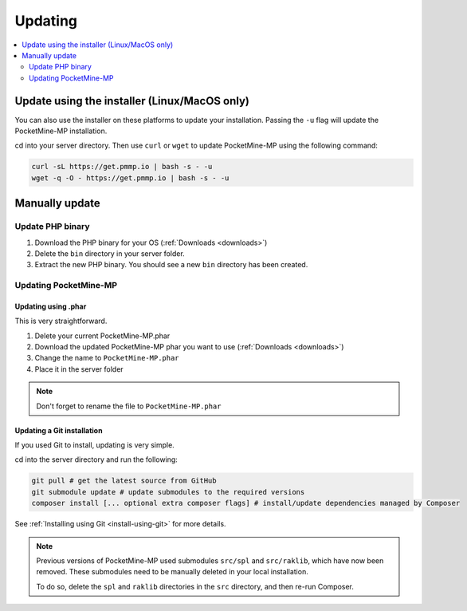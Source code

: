 .. _update:

Updating
========

.. contents::
    :local:
    :depth: 2

Update using the installer (Linux/MacOS only)
---------------------------------------------
You can also use the installer on these platforms to update your installation. Passing the ``-u`` flag will update the PocketMine-MP installation.

cd into your server directory.
Then use ``curl`` or ``wget`` to update PocketMine-MP using the following command:

.. code-block:: sh

    curl -sL https://get.pmmp.io | bash -s - -u
    wget -q -O - https://get.pmmp.io | bash -s - -u


Manually update
---------------

Update PHP binary
+++++++++++++++++

1. Download the PHP binary for your OS (:ref:`Downloads <downloads>`)
2. Delete the ``bin`` directory in your server folder.
3. Extract the new PHP binary. You should see a new ``bin`` directory has been created.

Updating PocketMine-MP
++++++++++++++++++++++

Updating using .phar
~~~~~~~~~~~~~~~~~~~~
This is very straightforward.

1. Delete your current PocketMine-MP.phar
2. Download the updated PocketMine-MP phar you want to use (:ref:`Downloads <downloads>`)
3. Change the name to ``PocketMine-MP.phar``
4. Place it in the server folder

.. note:: Don't forget to rename the file to ``PocketMine-MP.phar``


Updating a Git installation
~~~~~~~~~~~~~~~~~~~~~~~~~~~
If you used Git to install, updating is very simple.

cd into the server directory and run the following:

.. code-block:: sh

    git pull # get the latest source from GitHub
    git submodule update # update submodules to the required versions
    composer install [... optional extra composer flags] # install/update dependencies managed by Composer

See :ref:`Installing using Git <install-using-git>` for more details.

.. note::
    Previous versions of PocketMine-MP used submodules ``src/spl`` and ``src/raklib``, which have now been removed. These submodules need to be manually deleted in your local installation.

    To do so, delete the ``spl`` and ``raklib`` directories in the ``src`` directory, and then re-run Composer.
